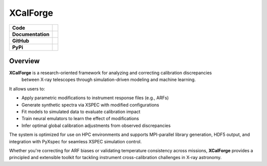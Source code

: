 XCalForge
===============

+-------------------+----------------------------------------------------------+
| **Code**          | |black| |isort| |Pre-Commit| |Xenon|                     |
+-------------------+----------------------------------------------------------+
| **Documentation** | |docs| |NUMPSTYLE| |docformatter|                        |
+-------------------+----------------------------------------------------------+
| **GitHub**        | |Contributors| |Commits| |Tests|                         |
+-------------------+----------------------------------------------------------+
| **PyPi**          |                                                          |
+-------------------+----------------------------------------------------------+

Overview
--------

**XCalForge** is a research-oriented framework for analyzing and correcting calibration discrepancies
 between X-ray telescopes through simulation-driven modeling and machine learning.

It allows users to:

- Apply parametric modifications to instrument response files (e.g., ARFs)
- Generate synthetic spectra via XSPEC with modified configurations
- Fit models to simulated data to evaluate calibration impact
- Train neural emulators to learn the effect of modifications
- Infer optimal global calibration adjustments from observed discrepancies

The system is optimized for use on HPC environments and supports MPI-parallel library generation, HDF5 output, and integration with PyXspec for seamless XSPEC simulation control.

Whether you're correcting for ARF biases or validating temperature consistency across missions, **XCalForge** provides a principled and
extensible toolkit for tackling instrument cross-calibration challenges in X-ray astronomy.


.. |docs| image:: https://img.shields.io/badge/docs-latest-brightgreen
   :target: https://eliza-diggins.github.io/pisces/build/html/index.html

.. |Pre-Commit| image:: https://img.shields.io/badge/pre--commit-enabled-brightgreen?logo=pre-commit&logoColor=white
   :target: https://pre-commit.com/

.. |Xenon| image:: https://img.shields.io/badge/Xenon-enabled-red
   :target: https://xenon.readthedocs.io/en/latest/

.. |Tests| image:: https://github.com/Pisces-Project/PyMetric/actions/workflows/run_tests.yml/badge.svg

.. |Contributors| image:: https://img.shields.io/github/contributors/Pisces-Project/PyMetric
   :target: https://github.com/Eliza-Diggins/pisces/graphs/contributors

.. |Commits| image:: https://img.shields.io/github/last-commit/Pisces-Project/PyMetric

.. |black| image:: https://img.shields.io/badge/code%20style-black-000000
   :target: https://github.com/psf/black

.. |isort| image:: https://img.shields.io/badge/%20imports-isort-%231674b1?style=flat&labelColor=ef8336
   :target: https://pycqa.github.io/isort/

.. |NUMPSTYLE| image:: https://img.shields.io/badge/%20style-numpy-459db9
    :target: https://numpydoc.readthedocs.io/en/latest/format.html

.. |docformatter| image:: https://img.shields.io/badge/%20formatter-docformatter-fedcba
    :target: https://github.com/PyCQA/docformatter

.. |License| image:: https://img.shields.io/pypi/l/pymetric-lib
.. |Wheel| image:: https://img.shields.io/pypi/wheel/pymetric-lib
.. |PyVersion| image:: https://img.shields.io/pypi/pyversions/pymetric-lib
.. |PyPi| image:: https://img.shields.io/pypi/v/pymetric-lib
